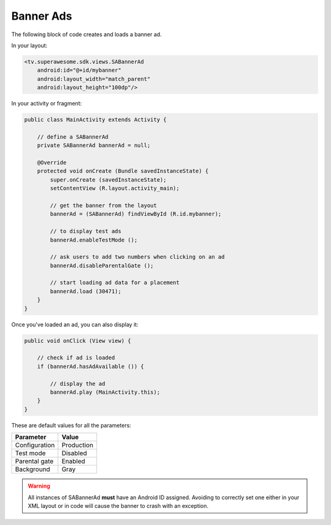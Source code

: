 Banner Ads
==========

The following block of code creates and loads a banner ad.

In your layout:

.. code-block:: xml

    <tv.superawesome.sdk.views.SABannerAd
        android:id="@+id/mybanner"
        android:layout_width="match_parent"
        android:layout_height="100dp"/>

In your activity or fragment:

.. code-block:: java

    public class MainActivity extends Activity {

        // define a SABannerAd
        private SABannerAd bannerAd = null;

        @Override
        protected void onCreate (Bundle savedInstanceState) {
            super.onCreate (savedInstanceState);
            setContentView (R.layout.activity_main);

            // get the banner from the layout
            bannerAd = (SABannerAd) findViewById (R.id.mybanner);

            // to display test ads
            bannerAd.enableTestMode ();

            // ask users to add two numbers when clicking on an ad
            bannerAd.disableParentalGate ();

            // start loading ad data for a placement
            bannerAd.load (30471);
        }
    }

Once you've loaded an ad, you can also display it:

.. code-block:: java

    public void onClick (View view) {

        // check if ad is loaded
        if (bannerAd.hasAdAvailable ()) {

            // display the ad
            bannerAd.play (MainActivity.this);
        }
    }

These are default values for all the parameters:

============= =============
Parameter     Value
============= =============
Configuration Production
Test mode     Disabled
Parental gate Enabled
Background    Gray
============= =============

.. warning:: All instances of SABannerAd **must** have an Android ID assigned.
             Avoiding to correctly set one either in your XML layout or in code will cause the banner to crash with an exception.

